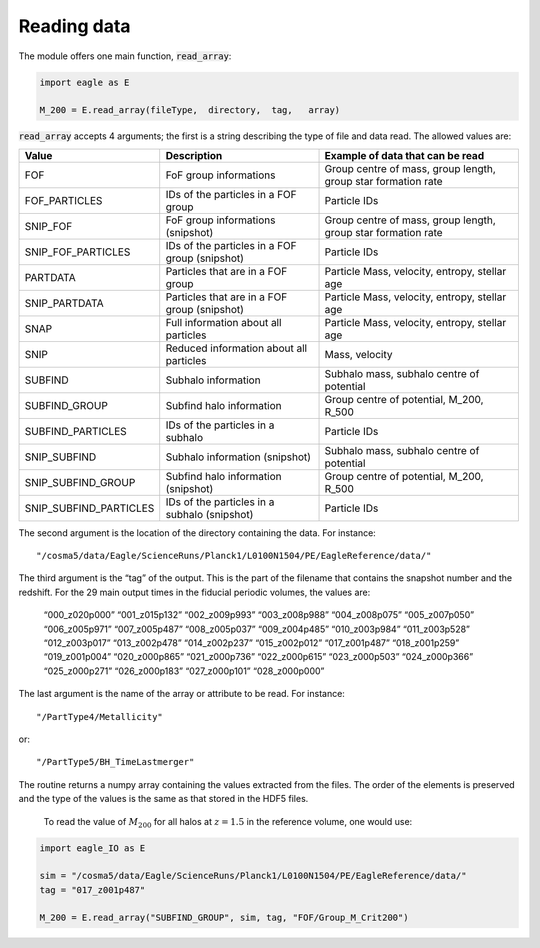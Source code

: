 Reading data
*************

The module offers one main function, :code:`read_array`:

.. code-block:: python

  import eagle as E

  M_200 = E.read_array(fileType,  directory,  tag,   array)

:code:`read_array` accepts 4 arguments; the first is a string describing the type of file and data read. The allowed values are:

=======================  ===============================================  ==============================================================
Value                    Description                                      Example of data that can be read
=======================  ===============================================  ==============================================================
FOF                      FoF group informations                           Group centre of mass, group length, group star formation rate
FOF_PARTICLES            IDs of the particles in a FOF group              Particle IDs
SNIP_FOF                 FoF group informations (snipshot)                Group centre of mass, group length, group star formation rate
SNIP_FOF_PARTICLES       IDs of the particles in a FOF group (snipshot)   Particle IDs
PARTDATA                 Particles that are in a FOF group                Particle Mass, velocity, entropy, stellar age
SNIP_PARTDATA            Particles that are in a FOF group (snipshot)     Particle Mass, velocity, entropy, stellar age
SNAP                     Full information about all particles             Particle Mass, velocity, entropy, stellar age
SNIP                     Reduced information about all particles          Mass, velocity
SUBFIND                  Subhalo information                              Subhalo mass, subhalo centre of potential
SUBFIND_GROUP            Subfind halo information                         Group centre of potential, M_200, R_500
SUBFIND_PARTICLES        IDs of the particles in a subhalo                Particle IDs
SNIP_SUBFIND             Subhalo information (snipshot)                   Subhalo mass, subhalo centre of potential
SNIP_SUBFIND_GROUP       Subfind halo information (snipshot)              Group centre of potential, M_200, R_500
SNIP_SUBFIND_PARTICLES   IDs of the particles in a subhalo (snipshot)     Particle IDs
=======================  ===============================================  ==============================================================

The second argument is the location of the directory containing the data. For instance::

  "/cosma5/data/Eagle/ScienceRuns/Planck1/L0100N1504/PE/EagleReference/data/"

The third argument is the “tag” of the output. This is the part of the filename that contains the snapshot number and the redshift. For the 29 main output times in the fiducial periodic volumes, the values are:

  “000_z020p000”    “001_z015p132”  “002_z009p993”  “003_z008p988”
  “004_z008p075”    “005_z007p050”  “006_z005p971”  “007_z005p487”
  “008_z005p037”    “009_z004p485”  “010_z003p984”  “011_z003p528”
  “012_z003p017”    “013_z002p478”  “014_z002p237”  “015_z002p012”
  “017_z001p487”    “018_z001p259”  “019_z001p004”  “020_z000p865”
  “021_z000p736”    “022_z000p615”  “023_z000p503”  “024_z000p366”
  “025_z000p271”    “026_z000p183”  “027_z000p101”  “028_z000p000”


The last argument is the name of the array or attribute to be read. For instance::

  "/PartType4/Metallicity"

or::

  "/PartType5/BH_TimeLastmerger"

The routine returns a numpy array containing the values extracted from the files. The order of the elements is preserved and the type of the values is the same as that stored in the HDF5 files.

 To read the value of :math:`M_200` for all halos at :math:`z=1.5` in the reference volume, one would use:

.. code-block:: python

  import eagle_IO as E

  sim = "/cosma5/data/Eagle/ScienceRuns/Planck1/L0100N1504/PE/EagleReference/data/"
  tag = "017_z001p487"

  M_200 = E.read_array("SUBFIND_GROUP", sim, tag, "FOF/Group_M_Crit200")


